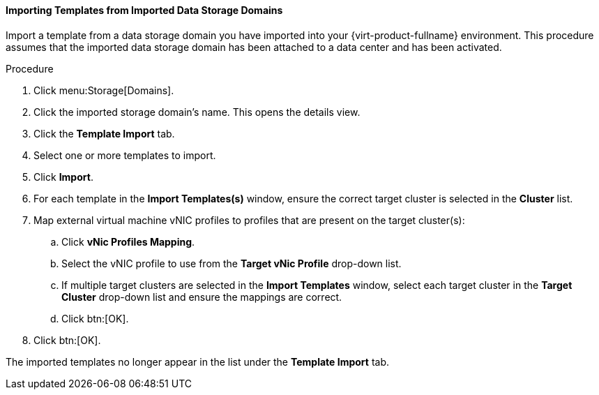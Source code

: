 :_content-type: PROCEDURE
[id="Importing_Templates_from_Imported_Data_Storage_Domains_{context}"]
==== Importing Templates from Imported Data Storage Domains

Import a template from a data storage domain you have imported into your {virt-product-fullname} environment. This procedure assumes that the imported data storage domain has been attached to a data center and has been activated.


.Procedure

. Click menu:Storage[Domains].
. Click the imported storage domain's name. This opens the details view.
. Click the *Template Import* tab.
. Select one or more templates to import.
. Click *Import*.
. For each template in the *Import Templates(s)* window, ensure the correct target cluster is selected in the *Cluster* list.
. Map external virtual machine vNIC profiles to profiles that are present on the target cluster(s):
.. Click *vNic Profiles Mapping*.
.. Select the vNIC profile to use from the *Target vNic Profile* drop-down list.
.. If multiple target clusters are selected in the *Import Templates* window, select each target cluster in the *Target Cluster* drop-down list and ensure the mappings are correct.
.. Click btn:[OK].
. Click btn:[OK].

The imported templates no longer appear in the list under the *Template Import* tab.
